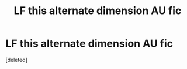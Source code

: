 #+TITLE: LF this alternate dimension AU fic

* LF this alternate dimension AU fic
:PROPERTIES:
:Score: 1
:DateUnix: 1505333255.0
:DateShort: 2017-Sep-14
:FlairText: Request
:END:
[deleted]

